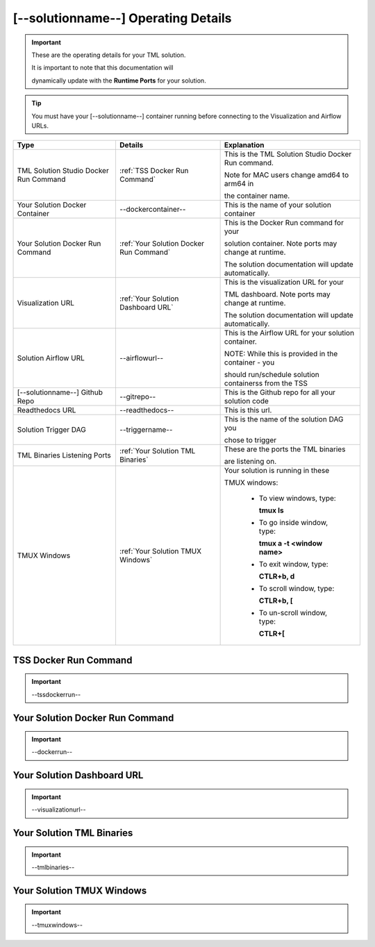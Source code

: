 [--solutionname--] Operating Details
====================================

.. important::
   These are the operating details for your TML solution.  

   It is important to note that this documentation will 

   dynamically update with the **Runtime Ports** for your solution.

.. tip::
   You must have your [--solutionname--] container running before connecting to the Visualization and Airflow URLs.

.. list-table::

   * - **Type**
     - **Details**
     - **Explanation**
   * - TML Solution Studio Docker Run Command
     - :ref:`TSS Docker Run Command`
     - This is the TML Solution Studio Docker Run command.  

       Note for MAC users change amd64 to arm64 in 

       the container name. 
   * - Your Solution Docker Container
     - --dockercontainer--
     - This is the name of your solution container
   * - Your Solution Docker Run Command
     - :ref:`Your Solution Docker Run Command`
     - This is the Docker Run command for your 

       solution container.  Note ports may change at runtime. 

       The solution documentation will update automatically.
   * - Visualization URL
     - :ref:`Your Solution Dashboard URL`
     - This is the visualization URL for your 

       TML dashboard. Note ports may change at runtime. 

       The solution documentation will update automatically.
   * - Solution Airflow URL
     - --airflowurl--
     - This is the Airflow URL for your solution container.  

       NOTE: While this is provided in the container - you 

       should run/schedule solution containerss from the TSS
   * - [--solutionname--] Github Repo
     - --gitrepo--
     - This is the Github repo for all your solution code
   * - Readthedocs URL
     - --readthedocs--
     - This is this url.
   * - Solution Trigger DAG
     - --triggername--
     - This is the name of the solution DAG you 

       chose to trigger 
   * - TML Binaries Listening Ports
     - :ref:`Your Solution TML Binaries`
     - These are the ports the TML binaries 

       are listening on.
   * - TMUX Windows
     - :ref:`Your Solution TMUX Windows`
     - Your solution is running in these  

       TMUX windows:
   
        - To view windows, type:

          **tmux ls**

        - To go inside window, type:

          **tmux a -t <window name>**

        - To exit window, type:

          **CTLR+b, d**

        - To scroll window, type:

          **CTLR+b, [**

        - To un-scroll window, type:

          **CTLR+[**

TSS Docker Run Command
-----------------------

.. important::
   --tssdockerrun--

Your Solution Docker Run Command 
-----------------------

.. important::
   --dockerrun--

Your Solution Dashboard URL
-----------------------

.. important::
   --visualizationurl--

Your Solution TML Binaries 
-----------------------

.. important::
   --tmlbinaries--

Your Solution TMUX Windows 
-----------------------

.. important::
   --tmuxwindows--
